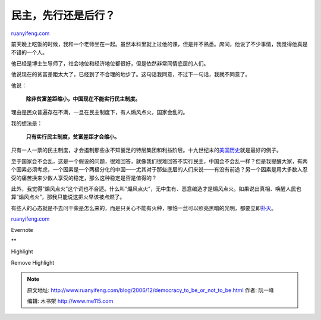 .. _200612_democracy_to_be_or_not_to_be:

民主，先行还是后行？
=======================================

`ruanyifeng.com <http://www.ruanyifeng.com/blog/2006/12/democracy_to_be_or_not_to_be.html>`__

前天晚上吃饭的时候，我和一个老师坐在一起。虽然本科里就上过他的课，但是并不熟悉。席间，他说了不少事情，我觉得他真是不错的一个人。

他已经是博士生导师了，社会地位和经济地位都很好，但是依然非常同情底层的人们。

他说现在的贫富差距太大了，已经到了不合理的地步了。这句话我同意，不过下一句话，我就不同意了。

他说：

    **除非贫富差距缩小，中国现在不能实行民主制度。**

理由是民众普遍存在不满，一旦在民主制度下，有人煽风点火，国家会乱的。

我的想法是：

    **只有实行民主制度，贫富差距才会缩小。**

只有一人一票的民主制度，才会遏制那些永不知饕足的特层集团和利益阶层。十九世纪末的\ `美国历史 <http://www.ruanyifeng.com/blog/2005/03/post_103.html>`__\ 就是最好的例子。

至于国家会不会乱，这是一个假设的问题，很难回答，就像我们很难回答不实行民主，中国会不会乱一样？但是我提醒大家，有两个因素必须考虑，一个因素是一个两极分化的中国——尤其对于那些底层的人们来说——有没有前途？另一个因素是用大多数人忍受的痛苦换来少数人享受的稳定，那么这种稳定是否是值得的？

此外，我觉得”煽风点火”这个词也不合适。什么叫”煽风点火”，无中生有、恶意编造才是煽风点火。如果说出真相、唤醒人民也算”煽风点火”，那我只能说这把火早该被点燃了。

有些人的心态就是不去问干柴是怎么来的，而是只关心不能有火种，哪怕一丝可以照亮黑暗的光明，都要立即\ `扑灭 <http://www.ruanyifeng.com/blog/2006/03/post_189.html>`__\ 。

`ruanyifeng.com <http://www.ruanyifeng.com/blog/2006/12/democracy_to_be_or_not_to_be.html>`__

Evernote

**

Highlight

Remove Highlight

.. note::
    原文地址: http://www.ruanyifeng.com/blog/2006/12/democracy_to_be_or_not_to_be.html 
    作者: 阮一峰 

    编辑: 木书架 http://www.me115.com
